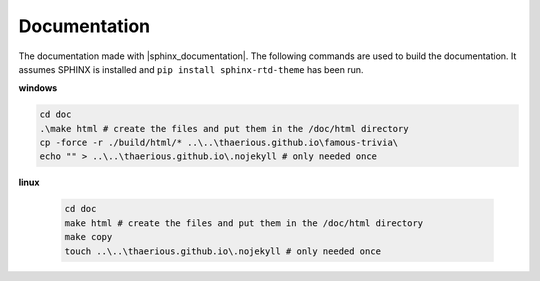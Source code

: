 Documentation
=============

The documentation made with |sphinx_documentation|.
The following commands are used to build the documentation.
It assumes SPHINX is installed and ``pip install sphinx-rtd-theme`` has been run.

.. |sphinx_documentation| raw:: html

   <a href="https://www.sphinx-doc.org/en/master/contents.html" target="_blank">[SPHINX]</a>

**windows**

.. code-block::

    cd doc
    .\make html # create the files and put them in the /doc/html directory
    cp -force -r ./build/html/* ..\..\thaerious.github.io\famous-trivia\
    echo "" > ..\..\thaerious.github.io\.nojekyll # only needed once


**linux**

    .. code-block::

        cd doc
        make html # create the files and put them in the /doc/html directory
        make copy
        touch ..\..\thaerious.github.io\.nojekyll # only needed once


